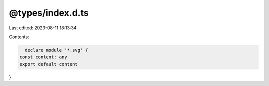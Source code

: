 @types/index.d.ts
=================

Last edited: 2023-08-11 18:13:34

Contents:

.. code-block:: ts

    declare module '*.svg' {
  const content: any
  export default content
}


